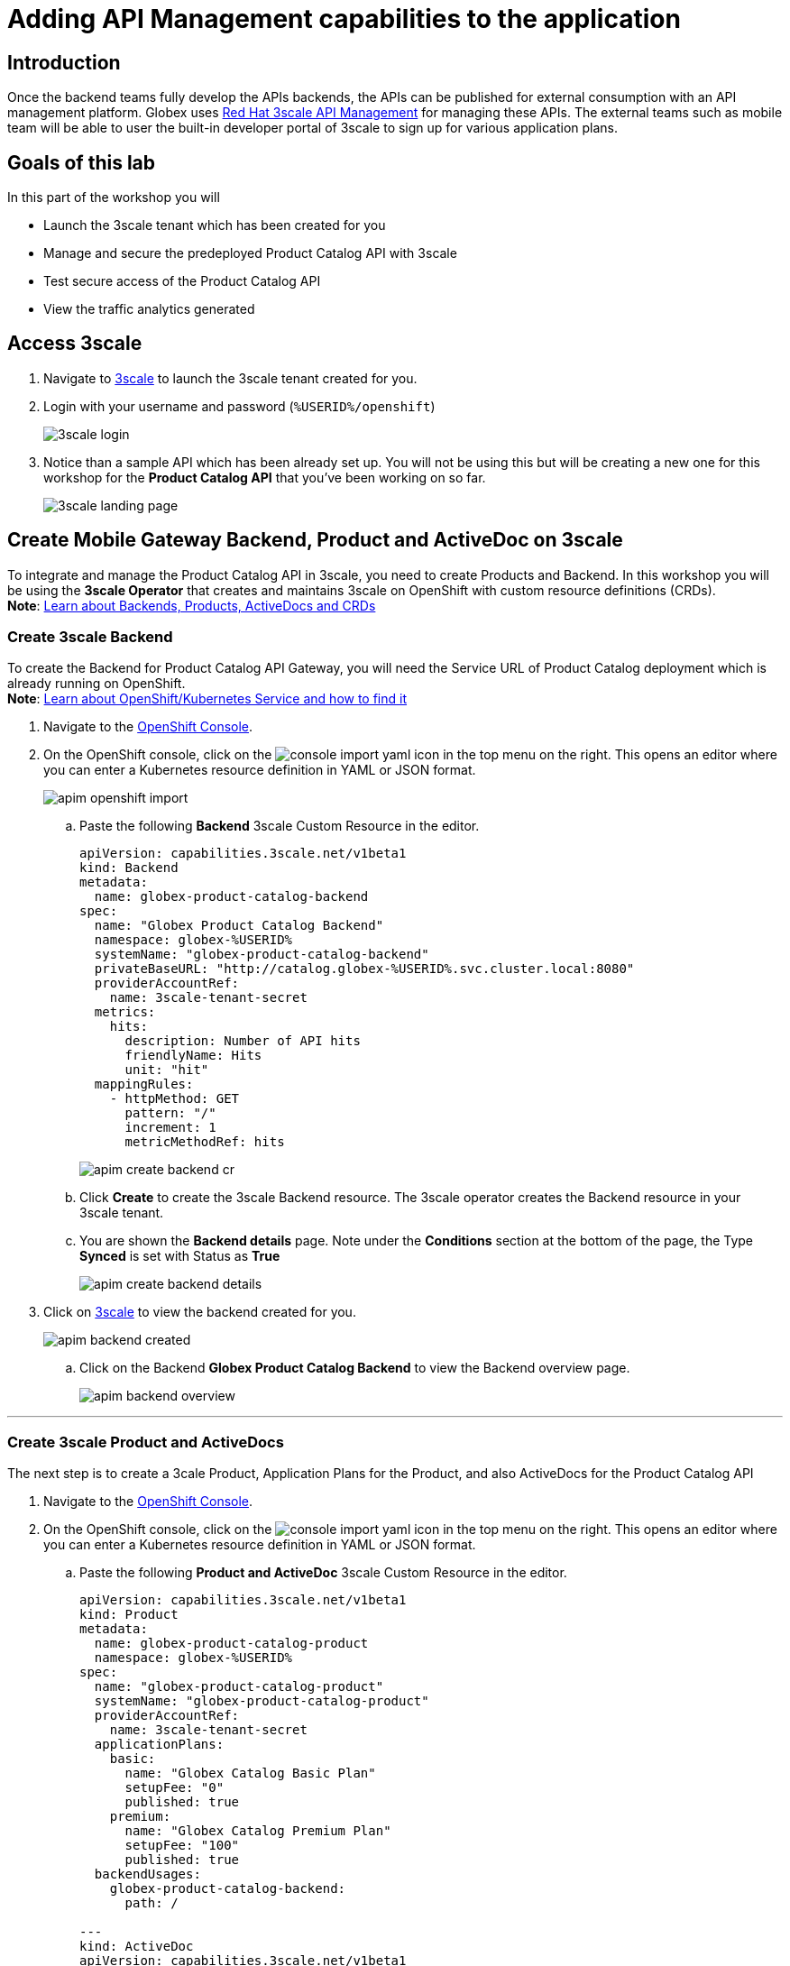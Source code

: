 :imagesdir: ../assets/images

= Adding API Management capabilities to the application

== Introduction

Once the backend teams fully develop the APIs backends, the APIs can be published for external consumption with an API management platform.  Globex uses https://www.redhat.com/en/technologies/jboss-middleware/3scale[Red Hat 3scale API Management,role=external,window=product_page] for managing these APIs. The external teams such as mobile team will be able to user the built-in developer portal of 3scale to sign up for various application plans. 

== Goals of this lab
In this part of the workshop you will 

* Launch the 3scale tenant which has been created for you
* Manage and secure the predeployed Product Catalog API with 3scale
* Test secure access of the Product Catalog API
* View the traffic analytics generated

== Access 3scale
. Navigate to  https://3scale-%USERID%-admin.%SUBDOMAIN%[3scale^,window=3scale] to launch the 3scale tenant created for you.
. Login with your username and password (`%USERID%/openshift`)
+
image:3scale-login.png[] 
. Notice than a sample API which has been already set up. You will not be using this but will be creating a new one for this workshop for the *Product Catalog API* that you've been working on so far.
+
image:3scale-landing-page.png[]


[#3scale-definitions]
== Create Mobile Gateway Backend, Product and ActiveDoc on 3scale
To integrate and manage the Product Catalog API in 3scale, you need to create Products and Backend. In this workshop you will be using the *3scale Operator* that creates and maintains 3scale on OpenShift with custom resource definitions (CRDs). +
*Note*:  <<appendix.adoc#3scale-definitions, Learn about Backends, Products, ActiveDocs and CRDs>>


[#create-backend]
=== Create 3scale Backend

To create the Backend for Product Catalog API Gateway, you will need the Service URL of Product Catalog deployment which is already running on OpenShift. +
*Note*:  <<appendix.adoc#openshift-service, Learn about OpenShift/Kubernetes Service and how to find it>>

. Navigate to the link:https://console-openshift-console.%SUBDOMAIN%/topology/ns/globex-%USERID%?view=graph[OpenShift Console^,role=external,window=console]. 
. On the OpenShift console, click on the image:console-import-yaml.png[] icon in the top menu on the right. This opens an editor where you can enter a Kubernetes resource definition in YAML or JSON format.
+
image:apim-openshift-import.png[] 
+
.. Paste the following *Backend* 3scale Custom Resource in the editor.
+
[.console-input]
[source,yaml]
----
apiVersion: capabilities.3scale.net/v1beta1
kind: Backend
metadata:
  name: globex-product-catalog-backend
spec:
  name: "Globex Product Catalog Backend"
  namespace: globex-%USERID%
  systemName: "globex-product-catalog-backend"
  privateBaseURL: "http://catalog.globex-%USERID%.svc.cluster.local:8080"
  providerAccountRef:
    name: 3scale-tenant-secret
  metrics:
    hits:
      description: Number of API hits
      friendlyName: Hits
      unit: "hit"
  mappingRules:
    - httpMethod: GET
      pattern: "/"
      increment: 1
      metricMethodRef: hits

----
+
image:apim-create-backend-cr.png[] 
+
.. Click *Create* to create the 3scale Backend resource. The 3scale operator creates the Backend resource in your 3scale tenant. 
.. You are shown the *Backend details* page. Note under the *Conditions* section at the bottom of the page, the Type *Synced* is set with Status as *True*
+
image:apim-create-backend-details.png[] 
. Click on https://3scale-%USERID%-admin.%SUBDOMAIN%[3scale^,window=3scale] to view the backend created for you.
+
image:apim-backend-created.png[] 
+
.. Click on the Backend *Globex Product Catalog Backend* to view the Backend overview page.
+
image:apim-backend-overview.png[] 


---

[#3scale-product]
=== Create 3scale Product and ActiveDocs
The next step is to create a 3cale Product, Application Plans for the Product, and also ActiveDocs for the Product Catalog API

. Navigate to the link:https://console-openshift-console.%SUBDOMAIN%/topology/ns/globex-%USERID%?view=graph[OpenShift Console^,role=external,window=console]. 
. On the OpenShift console, click on the image:console-import-yaml.png[] icon in the top menu on the right. This opens an editor where you can enter a Kubernetes resource definition in YAML or JSON format.
.. Paste the following *Product and ActiveDoc* 3scale Custom Resource in the editor.
+
[.console-input]
[source,yaml]
----
apiVersion: capabilities.3scale.net/v1beta1
kind: Product
metadata:
  name: globex-product-catalog-product
  namespace: globex-%USERID%
spec:
  name: "globex-product-catalog-product"
  systemName: "globex-product-catalog-product"
  providerAccountRef:
    name: 3scale-tenant-secret
  applicationPlans:
    basic:
      name: "Globex Catalog Basic Plan"
      setupFee: "0"
      published: true
    premium:
      name: "Globex Catalog Premium Plan"
      setupFee: "100"
      published: true
  backendUsages:
    globex-product-catalog-backend:
      path: /

---
kind: ActiveDoc
apiVersion: capabilities.3scale.net/v1beta1
metadata:
  name: globex-product-catalog-activedoc
  namespace: globex-user1
spec:
  activeDocOpenAPIRef:
    url: "https://service-registry-%USERID%.%SUBDOMAIN%/apis/registry/v2/groups/globex/artifacts/ProductCatalogAPI"
  published: true
  name: globex-product-catalog-activedoc
  providerAccountRef:
    name: 3scale-tenant-secret
  productSystemName: globex-product-catalog-product
    
----
+
image:apim-prod-activedoc-cr.png[] 
.. Click *Create* to create the 3scale resources, and  the 3scale operator creates these resources in your 3scale tenant
+
image:apim-prod-activedoc-created.png[]
. Click on https://3scale-%USERID%-admin.%SUBDOMAIN%[3scale^,window=3scale] to view the Product and ActiveDoc created for you
+
image:apim-prod-created.png[] 
.. Click on the Product *globex-product-catalog-product* and you can view the overview page. At the bottom of the page the Published Application Plans are also displayed. Note that the Backend that you creatd in the previous step has also been attached to the Product.
+
image:apim-prod-overview.png[] 
.. Click on *ActiveDocs* link on the left hand navigation
+
image:apim-prod-activedocs.png[] 
.. Click on the *globex-product-catalog-activedoc* ActiveDoc to view the API
+
image:apim-activedoc-view.png[]
. Before you can start accessing the Product Catalog API, you must promote the APIcast configuration as below. +
[#apicast]
*Note*:  <<appendix.adoc#3scale-definitions, Learn about APIcast>>

. From https://3scale-%USERID%-admin.%SUBDOMAIN%[3scale homepage^,window=3scale], under the Products section, click on  *globex-product-catalog-product* to view the Product's overview page.
. From the left hand menu, navigate to  *Integration* > *Configuration*
+
image:apim-prod-integ-config.png[]
. Under *APIcast Configuration*, click *Promote to v.x Staging APICast* to promote the APIcast configurations.
+
image::apim-promote-staging.png[]
. Similarly click *Promote to v.x Production APICast* 
+
image::apim-promote-prod.png[]


== Create an Application for the default account

. Navigate to Audience section of 3scale from the the top menu bar
+
image:apim-audeince-menu.png[] 
. You will shown the *Accounts > Listing* page showing a default *Developer* account that has already been created.
+
image:apim-developer-account.png[]
. Click on *Developer* to view the Developer Account details. 
.. Click on the *+++<u>1 Application</u>+++* link on the top of the page
+
image:apim-dev-acc-details.png[]
. The existing list of  applications associated to this Developer user is displayed. 
.. Note that there is already a default application which has been associated with this user.  
.. Click *Create Application* button
+
image:apim-create-app.png[]
. Enter the following details in the *Create Application* page:
+
[options=header] 
[cols="1,2"] 
|==============================================================
| Field             | Value
| Product           | `globex-product-catalog-product`
| Application plan  | `Globex Catalog Basic Plan`
| Name              |  `product-catalog-basic`
| Description       | `Globex Product Catalog - Basic App`
|==============================================================
+
image:apim-new-app-data.png[]
. Click the *Create Application* button.
. You can see the *product-catalog-basic* application details now as shown below.
+
image:apim-create-app-success.png[]
. Make a note of the `User Key` that is displayed under the *API Credentials* section as highlighted in the above screenshot. This will be used while making calls to the API.

[NOTE]
====
Note: In real life, developers will create Applications from the inbuilt 3scale Developer Portal
====

{empty}

---

== Test Product Catalog API Access

To test the secure access of this API, you will use a simple Angular application which reads from the Product Catalog API endpoint and displays it on the browser.  

. Launch the https://globex-mobile-globex-apim-%USERID%.%SUBDOMAIN%[Globex Mobile^,window=mobile]. You will see an empty page because the application is not confgured to talk to the Product Catalog API yet. In the next steps you will configure the app to connect with the Product Catalog API.
+
image:apim-mobile-empty.png[]
. Click to navigate to to OpenShift Console and view the link:https://console-openshift-console.%SUBDOMAIN%/topology/ns/globex-apim-%USERID%?view=graph[globex-apim-%USERID%^,role=external,window=console] namespace.
. Click on *globex-mobile* as highlighted below to view the *Deployment* details.
+
image:apim-namespace.png[]
. In the deployment panel, click on the Deployment *globex-mobile* to navigate to the Deployment details page.
+
image:apim-mobile-deployment-panel.png[]
. Click on the Enviroment tab from the Deployment details page.
+
image:apim-mobile-deployment-details.png[]
. Note that there are two variables with values `replace-me`. You will need to upated these variables which will need to be fetched from 3scale.
+
image:apim-mobile-env.png[]
. Update the 2 placeholders as instructed below
.. *GLOBEX_PRODUCT_CATALOG_API*: We will use the Staging APICast URL of the *globex-product-catalog-product* created in 3scale. 
** Launch https://3scale-%USERID%-admin.%SUBDOMAIN%[3scale Dashboard^,window=3scale], and click on *globex-product-catalog-product* to view the Product Details
** Next navigate to *Integration > Confguration* from the left hand navigation, and copy the URL show under *Staging APIcast* section
+
image:apim-staging-url.png[]
** Paste the URL copied in the above step into the globex-mobile Deployment's Environment variable *GLOBEX_PRODUCT_CATALOG_API*
+
image:apim-staging-url-pasted.png[]
.. *USER_KEY*: This is the API Credentials that you were provided when you signed up for an Application Plan
** Click https://3scale-%USERID%-admin.%SUBDOMAIN%/p/admin/applications[Applications^,window=3scale] to view the list *Applications for Developer* account, and click on *product-catalog-basic* application.
+
image:apim-developer-applications.png[]
** Copy the User Key as show in this page
+
image:apim-user-key-var.png[]
** Paste this into the Deployment Environment variable *USER_KEY*
+
image:apim-user-key-pasted.png[]
. The globex-mobile Deployment's Environment values should look similar to this. Click on *Save* button at the bottom of the page. 
+
image:apim-mobile-env-complete.png[]

. A new pod will be automatically created with the new endpoint and user_key, and the application is ready to be tested.
. Launch https://globex-mobile-globex-apim-%USERID%.%SUBDOMAIN%[Globex Mobile^,window=mobile] to view the products in a browser.
+
image:apim-mobile-browser-view.png[]


== View Traffic Analytics
. Refresh the https://globex-mobile-globex-apim-%USERID%.%SUBDOMAIN%[Globex Mobile^,window=mobile] page a few times to generate traffic.
. Navigate to https://3scale-%USERID%-admin.%SUBDOMAIN%[3scale Dashboard^,window=3scale], and click on *globex-product-catalog-product* to view the Product Details
. Click on the *Analytics -> Traffic* link on the left hand side menu. You will see the *Hits* details. 
. This section provides insights in terms of the number of hits for the product and other traffic analysis details as well.
+
image:apim-traffic.png[]
 

== Summary

Congratulations! You have reached the end of the *Manage and secure APIs with OpenShift API Mananagement* module of this workshop. You learnt about the various aspects of API Lifecycle management using a gamut of technologies including Red Hat API Designer, Red Hat 3scale API Management and Red Hat Service Registry. 3scale API Management provides allows you to offer the same set of APIs for different audiences through packaging and unique consumption plans. 
